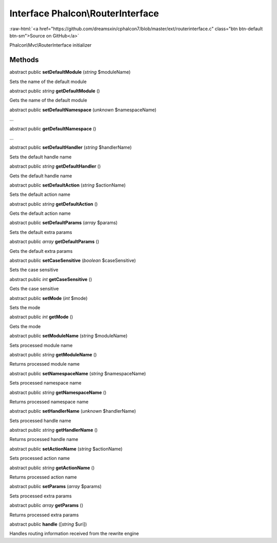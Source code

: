Interface **Phalcon\\RouterInterface**
======================================

.. role:: raw-html(raw)
   :format: html

:raw-html:`<a href="https://github.com/dreamsxin/cphalcon7/blob/master/ext/routerinterface.c" class="btn btn-default btn-sm">Source on GitHub</a>`

Phalcon\\Mvc\\RouterInterface initializer


Methods
-------

abstract public  **setDefaultModule** (*string* $moduleName)

Sets the name of the default module



abstract public *string*  **getDefaultModule** ()

Gets the name of the default module



abstract public  **setDefaultNamespace** (*unknown* $namespaceName)

...


abstract public  **getDefaultNamespace** ()

...


abstract public  **setDefaultHandler** (*string* $handlerName)

Sets the default handle name



abstract public *string*  **getDefaultHandler** ()

Gets the default handle name



abstract public  **setDefaultAction** (*string* $actionName)

Sets the default action name



abstract public *string*  **getDefaultAction** ()

Gets the default action name



abstract public  **setDefaultParams** (*array* $params)

Sets the default extra params



abstract public *array*  **getDefaultParams** ()

Gets the default extra params



abstract public  **setCaseSensitive** (*boolean* $caseSensitive)

Sets the case sensitive



abstract public *int*  **getCaseSensitive** ()

Gets the case sensitive



abstract public  **setMode** (*int* $mode)

Sets the mode



abstract public *int*  **getMode** ()

Gets the mode



abstract public  **setModuleName** (*string* $moduleName)

Sets processed module name



abstract public *string*  **getModuleName** ()

Returns processed module name



abstract public  **setNamespaceName** (*string* $namespaceName)

Sets processed namespace name



abstract public *string*  **getNamespaceName** ()

Returns processed namespace name



abstract public  **setHandlerName** (*unknown* $handlerName)

Sets processed handle name



abstract public *string*  **getHandlerName** ()

Returns processed handle name



abstract public  **setActionName** (*string* $actionName)

Sets processed action name



abstract public *string*  **getActionName** ()

Returns processed action name



abstract public  **setParams** (*array* $params)

Sets processed extra params



abstract public *array*  **getParams** ()

Returns processed extra params



abstract public  **handle** ([*string* $uri])

Handles routing information received from the rewrite engine



